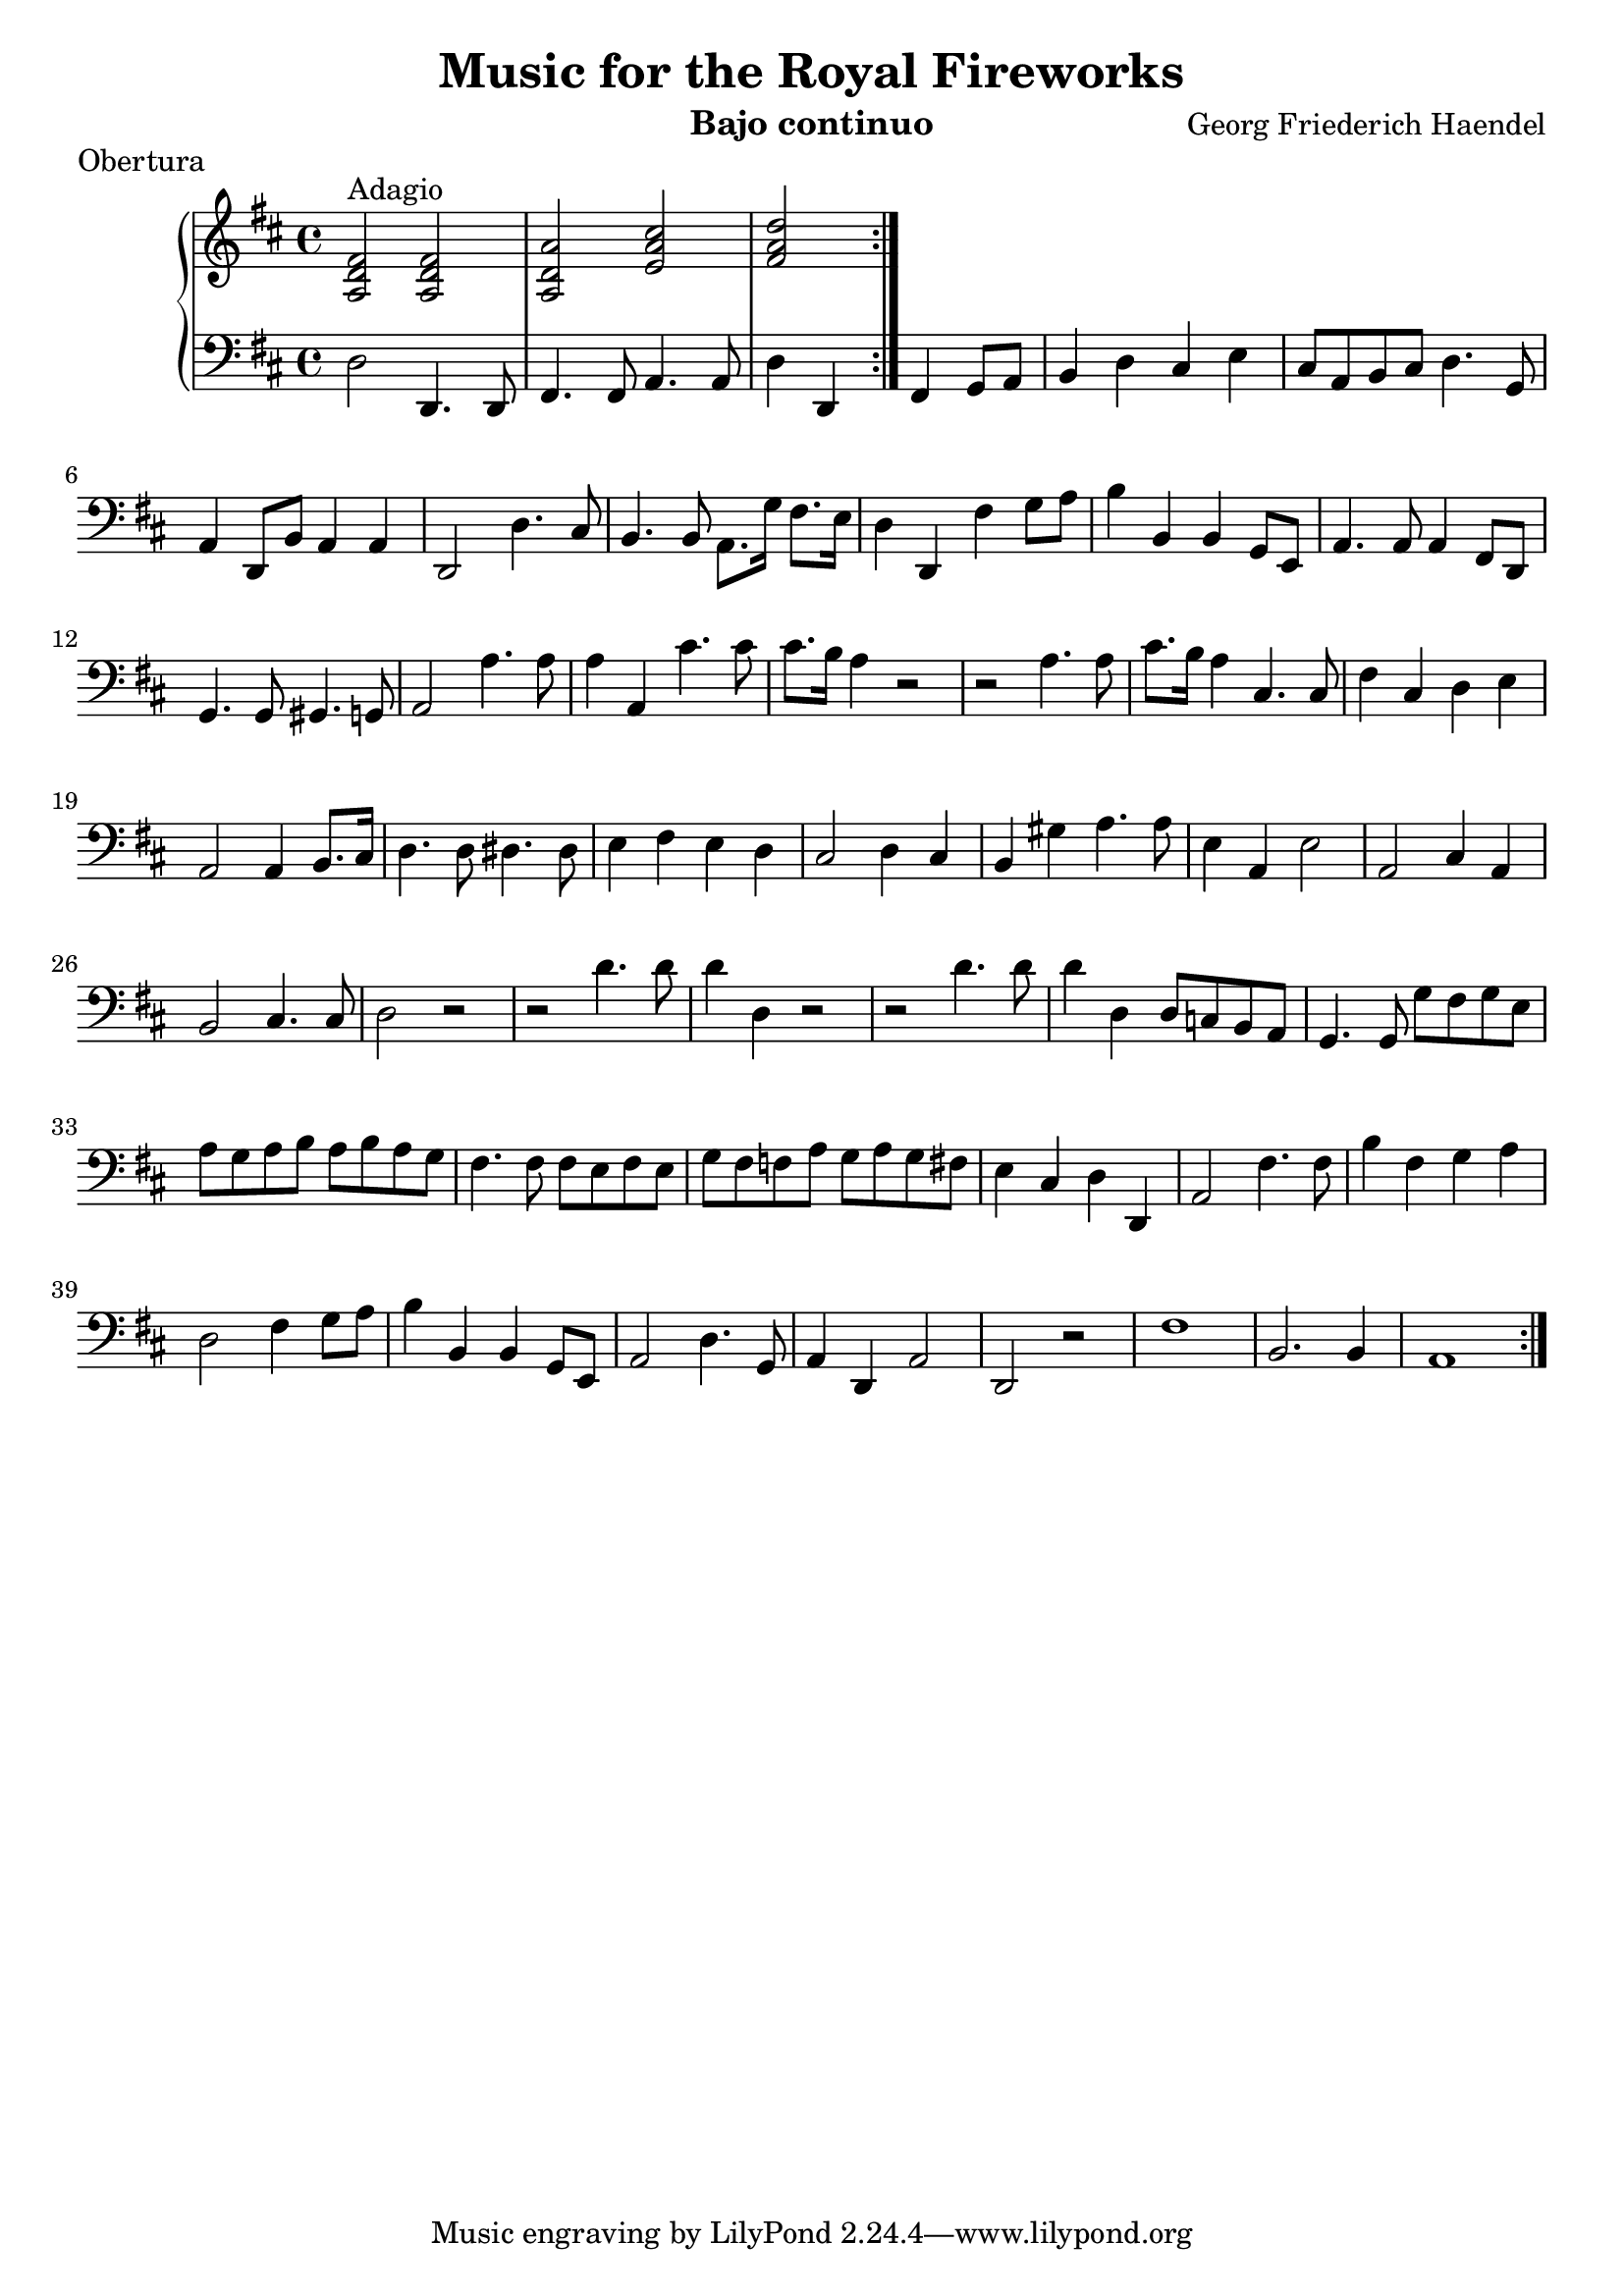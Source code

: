 \header {
  title = "Music for the Royal Fireworks"
  instrument = "Bajo continuo"
  composer = "Georg Friederich Haendel"
}
upper = \relative c'' {
  \clef treble
  \key d \major
  \time 4/4

  \set Score.markFormatter = #format-mark-alphabet

  \repeat volta 2 {
  <fis, d a>2^"Adagio" <fis d a> | <a d, a> <cis a e> | <d a fis>
  }
}

lower = \relative c {
  \clef bass
  \key d \major
  \time 4/4
  \repeat volta 2 { 
  d2 d,4. d8 | fis4. fis8 a4. a8 | d4 d, fis g8 a | b4 d cis e | 
  cis8 a b cis d4. g,8 | a4 d,8 b' a4 a | d,2 d'4. cis8 | b4. b8 a8. g'16 fis8. e16 |
  d4 d, fis' g8 a | b4 b, b g8 e | a4. a8 a4 fis8 d | g4. g8 gis4. g8 |
  a2 a'4. a8 | a4 a, cis'4. cis8 | cis8. b16 a4 r2 | r2 a4. a8 | cis8. b16 a4 cis,4. cis8 |
  fis4 cis d e | a,2 a4 b8. cis16 | d4. d8 dis4. dis8 | e4 fis e d |
  cis2 d4 cis | b4 gis' a4. a8 | e4 a, e'2 | a, cis4 a | b2 cis4. cis8 |
  d2 r2 | r2 d'4. d8 | d4 d, r2 | r2 d'4. d8 | d4 d, d8 c b a |
  g4. g8 g' fis g e | a g a b a b a g | fis4. fis8 fis e fis e |
  g fis f a g a g fis | e4 cis d d, | a'2 fis'4. fis8 |
  b4 fis g a | d,2 fis4 g8 a | b4 b, b g8 e | a2 d4. g,8 |
  a4 d, a'2 | d,2 r2 | fis'1 | b,2. b4 | a1
   }
}

\score {
  \header {
  piece=Obertura
  }
  \new PianoStaff <<
    % \set PianoStaff.instrumentName = #"Piano  "
    \new Staff = "upper" \upper
    \new Staff = "lower" \lower
  >>
  \layout { }
}
